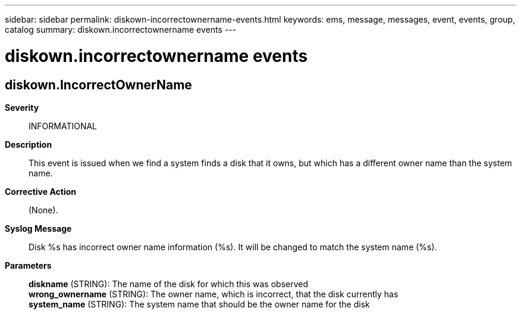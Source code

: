 ---
sidebar: sidebar
permalink: diskown-incorrectownername-events.html
keywords: ems, message, messages, event, events, group, catalog
summary: diskown.incorrectownername events
---

= diskown.incorrectownername events
:toclevels: 1
:hardbreaks:
:nofooter:
:icons: font
:linkattrs:
:imagesdir: ./media/

== diskown.IncorrectOwnerName
*Severity*::
INFORMATIONAL
*Description*::
This event is issued when we find a system finds a disk that it owns, but which has a different owner name than the system name.
*Corrective Action*::
(None).
*Syslog Message*::
Disk %s has incorrect owner name information (%s). It will be changed to match the system name (%s).
*Parameters*::
*diskname* (STRING): The name of the disk for which this was observed
*wrong_ownername* (STRING): The owner name, which is incorrect, that the disk currently has
*system_name* (STRING): The system name that should be the owner name for the disk
